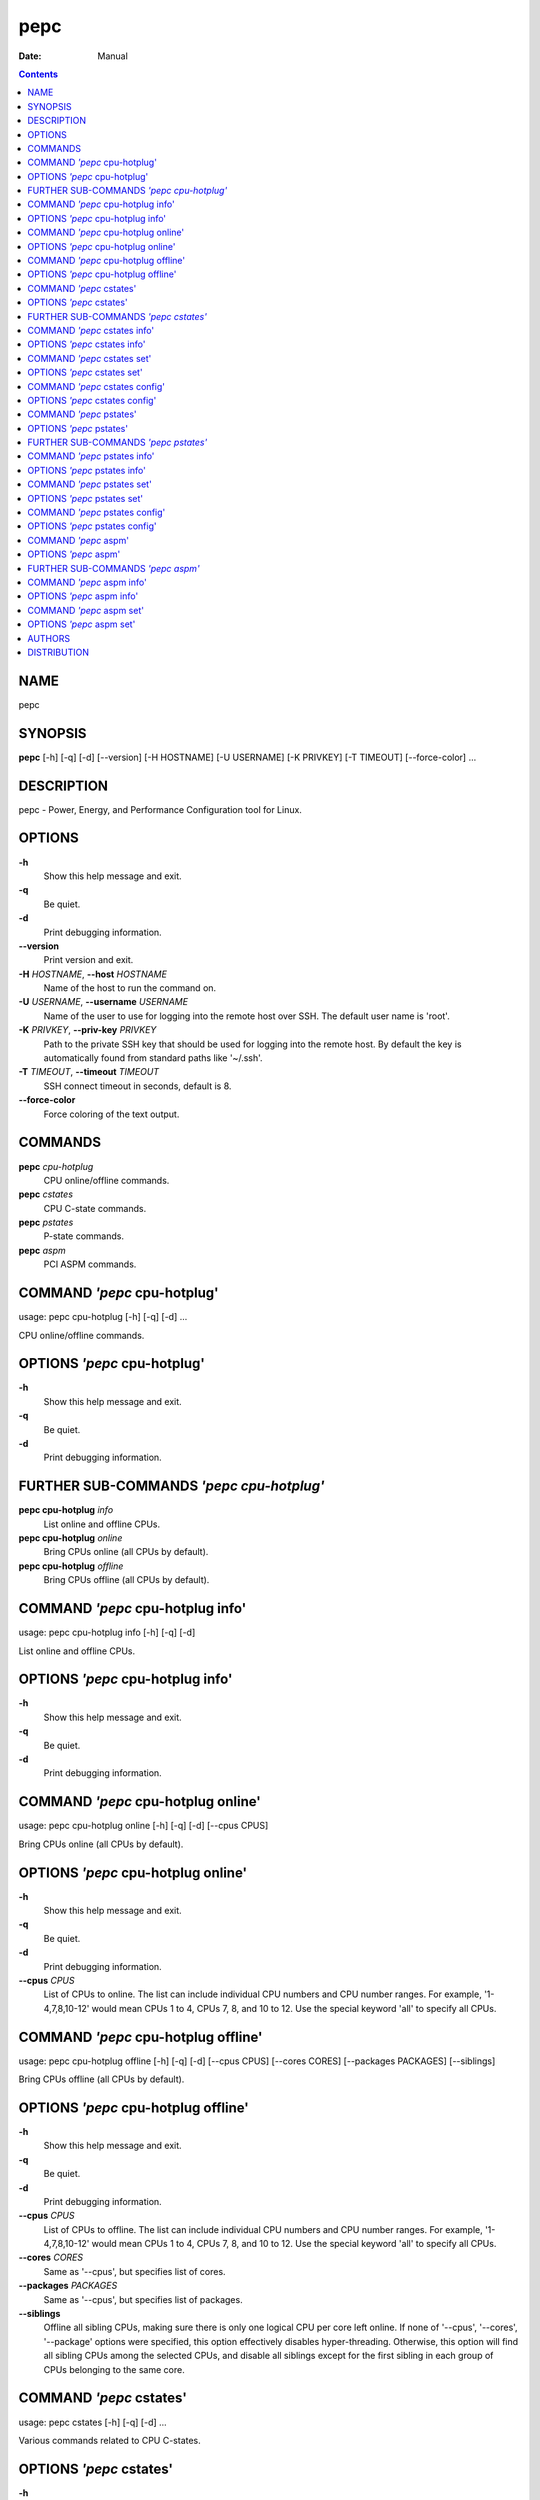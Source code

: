 ====
pepc
====

:Date:   Manual

.. contents::
   :depth: 3
..

NAME
====

pepc

SYNOPSIS
========

**pepc** [-h] [-q] [-d] [--version] [-H HOSTNAME] [-U USERNAME] [-K
PRIVKEY] [-T TIMEOUT] [--force-color] ...

DESCRIPTION
===========

pepc - Power, Energy, and Performance Configuration tool for Linux.

OPTIONS
=======

**-h**
   Show this help message and exit.

**-q**
   Be quiet.

**-d**
   Print debugging information.

**--version**
   Print version and exit.

**-H** *HOSTNAME*, **--host** *HOSTNAME*
   Name of the host to run the command on.

**-U** *USERNAME*, **--username** *USERNAME*
   Name of the user to use for logging into the remote host over SSH.
   The default user name is 'root'.

**-K** *PRIVKEY*, **--priv-key** *PRIVKEY*
   Path to the private SSH key that should be used for logging into the
   remote host. By default the key is automatically found from standard
   paths like '~/.ssh'.

**-T** *TIMEOUT*, **--timeout** *TIMEOUT*
   SSH connect timeout in seconds, default is 8.

**--force-color**
   Force coloring of the text output.

COMMANDS
========

**pepc** *cpu-hotplug*
   CPU online/offline commands.

**pepc** *cstates*
   CPU C-state commands.

**pepc** *pstates*
   P-state commands.

**pepc** *aspm*
   PCI ASPM commands.

COMMAND *'pepc* cpu-hotplug'
============================

usage: pepc cpu-hotplug [-h] [-q] [-d] ...

CPU online/offline commands.

OPTIONS *'pepc* cpu-hotplug'
============================

**-h**
   Show this help message and exit.

**-q**
   Be quiet.

**-d**
   Print debugging information.

FURTHER SUB-COMMANDS *'pepc cpu-hotplug'*
=========================================

**pepc cpu-hotplug** *info*
   List online and offline CPUs.

**pepc cpu-hotplug** *online*
   Bring CPUs online (all CPUs by default).

**pepc cpu-hotplug** *offline*
   Bring CPUs offline (all CPUs by default).

COMMAND *'pepc* cpu-hotplug info'
=================================

usage: pepc cpu-hotplug info [-h] [-q] [-d]

List online and offline CPUs.

OPTIONS *'pepc* cpu-hotplug info'
=================================

**-h**
   Show this help message and exit.

**-q**
   Be quiet.

**-d**
   Print debugging information.

COMMAND *'pepc* cpu-hotplug online'
===================================

usage: pepc cpu-hotplug online [-h] [-q] [-d] [--cpus CPUS]

Bring CPUs online (all CPUs by default).

OPTIONS *'pepc* cpu-hotplug online'
===================================

**-h**
   Show this help message and exit.

**-q**
   Be quiet.

**-d**
   Print debugging information.

**--cpus** *CPUS*
   List of CPUs to online. The list can include individual CPU numbers
   and CPU number ranges. For example, '1-4,7,8,10-12' would mean CPUs 1
   to 4, CPUs 7, 8, and 10 to 12. Use the special keyword 'all' to
   specify all CPUs.

COMMAND *'pepc* cpu-hotplug offline'
====================================

usage: pepc cpu-hotplug offline [-h] [-q] [-d] [--cpus CPUS] [--cores
CORES] [--packages PACKAGES] [--siblings]

Bring CPUs offline (all CPUs by default).

OPTIONS *'pepc* cpu-hotplug offline'
====================================

**-h**
   Show this help message and exit.

**-q**
   Be quiet.

**-d**
   Print debugging information.

**--cpus** *CPUS*
   List of CPUs to offline. The list can include individual CPU numbers
   and CPU number ranges. For example, '1-4,7,8,10-12' would mean CPUs 1
   to 4, CPUs 7, 8, and 10 to 12. Use the special keyword 'all' to
   specify all CPUs.

**--cores** *CORES*
   Same as '--cpus', but specifies list of cores.

**--packages** *PACKAGES*
   Same as '--cpus', but specifies list of packages.

**--siblings**
   Offline all sibling CPUs, making sure there is only one logical CPU
   per core left online. If none of '--cpus', '--cores', '--package'
   options were specified, this option effectively disables
   hyper-threading. Otherwise, this option will find all sibling CPUs
   among the selected CPUs, and disable all siblings except for the
   first sibling in each group of CPUs belonging to the same core.

COMMAND *'pepc* cstates'
========================

usage: pepc cstates [-h] [-q] [-d] ...

Various commands related to CPU C-states.

OPTIONS *'pepc* cstates'
========================

**-h**
   Show this help message and exit.

**-q**
   Be quiet.

**-d**
   Print debugging information.

FURTHER SUB-COMMANDS *'pepc cstates'*
=====================================

**pepc cstates** *info*
   Get CPU C-states information.

**pepc cstates** *set*
   Enable or disable C-states.

**pepc cstates** *config*
   Configure other C-state aspects.

COMMAND *'pepc* cstates info'
=============================

usage: pepc cstates info [-h] [-q] [-d] [--cstates CSTATES] [--cpus
CPUS] [--cores CORES] [--packages PACKAGES]

Get information about C-states on specified CPUs (CPU0 by default).
Remember, this is information about the C-states that Linux can request,
they are not necessarily the same as the C-states supported by the
underlying hardware.

OPTIONS *'pepc* cstates info'
=============================

**-h**
   Show this help message and exit.

**-q**
   Be quiet.

**-d**
   Print debugging information.

**--cstates** *CSTATES*
   Comma-sepatated list of C-states to get information about (all
   C-states by default). You can specify C-states either by name (e.g.,
   'C1') or by the index. Use 'all' to specify all the available
   C-states (this is the default).

**--cpus** *CPUS*
   List of CPUs to get information about. The list can include
   individual CPU numbers and CPU number ranges. For example,
   '1-4,7,8,10-12' would mean CPUs 1 to 4, CPUs 7, 8, and 10 to 12. Use
   the special keyword 'all' to specify all CPUs.

**--cores** *CORES*
   List of cores to get information about. The list can include
   individual core numbers and core number ranges. For example,
   '1-4,7,8,10-12' would mean cores 1 to 4, cores 7, 8, and 10 to 12.
   Use the special keyword 'all' to specify all cores.

**--packages** *PACKAGES*
   List of packages to get information about. The list can include
   individual package numbers and package number ranges. For example,
   '1-3' would mean packages 1 to 3, and '1,3' would mean packages 1 and
   3. Use the special keyword 'all' to specify all packages.

COMMAND *'pepc* cstates set'
============================

usage: pepc cstates set [-h] [-q] [-d] [--enable ENABLE] [--disable
DISABLE] [--cpus CPUS] [--cores CORES] [--packages PACKAGES]

Enable or disable specified C-states on specified CPUs (all CPUs by
default). Note, C-states will be enabled/disabled in the same order as
the '--enable' and '--disable' options are specified.

OPTIONS *'pepc* cstates set'
============================

**-h**
   Show this help message and exit.

**-q**
   Be quiet.

**-d**
   Print debugging information.

**--enable** *ENABLE*
   Comma-sepatated list of C-states to enable (all by default). You can
   specify C-states either by name (e.g., 'C1') or by the index. Use
   'all' to specify all the available C-states (this is the default).

**--disable** *DISABLE*
   Similar to '--enable', but specifies the list of C-states to disable.

**--cpus** *CPUS*
   List of CPUs to enable the specified C-states on. The list can
   include individual CPU numbers and CPU number ranges. For example,
   '1-4,7,8,10-12' would mean CPUs 1 to 4, CPUs 7, 8, and 10 to 12. Use
   the special keyword 'all' to specify all CPUs.

**--cores** *CORES*
   List of cores to enable the specified C-states on. The list can
   include individual core numbers and core number ranges. For example,
   '1-4,7,8,10-12' would mean cores 1 to 4, cores 7, 8, and 10 to 12.
   Use the special keyword 'all' to specify all cores.

**--packages** *PACKAGES*
   List of packages to enable the specified C-states on. The list can
   include individual package numbers and package number ranges. For
   example, '1-3' would mean packages 1 to 3, and '1,3' would mean
   packages 1 and 3. Use the special keyword 'all' to specify all
   packages.

COMMAND *'pepc* cstates config'
===============================

usage: pepc cstates config [-h] [-q] [-d] [--cpus CPUS] [--cores CORES]
[--packages PACKAGES] [--cstate-prewake [{on,off}]] [--c1e-autopromote
[{on,off}]] [--pkg-cstate-limit [PKG_CSTATE_LIMIT]] [--c1-demotion
[{on,off}]] [--c1-undemotion [{on,off}]]

Configure other C-state aspects.

OPTIONS *'pepc* cstates config'
===============================

**-h**
   Show this help message and exit.

**-q**
   Be quiet.

**-d**
   Print debugging information.

**--cpus** *CPUS*
   List of CPUs to configure. The list can include individual CPU
   numbers and CPU number ranges. For example, '1-4,7,8,10-12' would
   mean CPUs 1 to 4, CPUs 7, 8, and 10 to 12. Use the special keyword
   'all' to specify all CPUs.

**--cores** *CORES*
   List of cores to configure. The list can include individual core
   numbers and core number ranges. For example, '1-4,7,8,10-12' would
   mean cores 1 to 4, cores 7, 8, and 10 to 12. Use the special keyword
   'all' to specify all cores.

**--packages** *PACKAGES*
   List of packages to configure. The list can include individual
   package numbers and package number ranges. For example, '1-3' would
   mean packages 1 to 3, and '1,3' would mean packages 1 and 3. Use the
   special keyword 'all' to specify all packages.

**--cstate-prewake** *[{on,off}]*
   Enable or disable C-state prewake (applicaple only to Intel CPU).
   When enabled, exit from C-state will start prior next event. This is
   possible only if time of next event is known, for example in case of
   local APIC timers. This command toggles MSR 0x1fc, bit 30. Use "on"
   or "off". C-state prewake setting has package scope. By default this
   option applies to all packages. If you do not pass any argument to
   "--cstate-prewake", it will print the current values.

**--c1e-autopromote** *[{on,off}]*
   Enable or disable C1E autopromote (applicaple only to Intel CPU).
   When enabled, the CPU automatically converts all C1 requests into C1E
   requests. This command toggles MSR 0x1fc, bit 1. Use "on" or "off".
   C1E autopromote setting has package scope. By default this option
   applies to all packages. If you do not pass any argument to
   "--c1e-autopromote", it will print the current values.

**--pkg-cstate-limit** *[PKG_CSTATE_LIMIT]*
   Set Package C-state limit (applicaple only to Intel CPU). The deepest
   package C-state the platform is allowed to enter. The package C-state
   limit is configured via MSR {hex(MSR_PKG_CST_CONFIG_CONTROL)}
   (MSR_PKG_CST_CONFIG_CONTROL). This model-specific register can be
   locked by the BIOS, in which case the package C-state limit can only
   be read, but cannot be modified. Package C-state limit setting has
   package scope. By default this option applies to all packages. If you
   do not pass any argument to "--pkg-cstate-limit", it will print the
   current values.

**--c1-demotion** *[{on,off}]*
   Enable or disable C1 demotion (applicaple only to Intel CPU).
   Allow/disallow the CPU to demote C6/C7 requests to C1. Use "on" or
   "off". C1 demotion setting has CPU scope. By default this option
   applies to all CPUs. If you do not pass any argument to
   "--c1-demotion", it will print the current values.

**--c1-undemotion** *[{on,off}]*
   Enable or disable C1 undemotion (applicaple only to Intel CPU).
   Allow/disallow the CPU to un-demote previously demoted requests back
   from C1 to C6/C7. Use "on" or "off". C1 undemotion setting has CPU
   scope. By default this option applies to all CPUs. If you do not pass
   any argument to "--c1-undemotion", it will print the current values.

COMMAND *'pepc* pstates'
========================

usage: pepc pstates [-h] [-q] [-d] ...

Various commands related to P-states (CPU performance states).

OPTIONS *'pepc* pstates'
========================

**-h**
   Show this help message and exit.

**-q**
   Be quiet.

**-d**
   Print debugging information.

FURTHER SUB-COMMANDS *'pepc pstates'*
=====================================

**pepc pstates** *info*
   Get P-states information.

**pepc pstates** *set*
   Set CPU or uncore frequency.

**pepc pstates** *config*
   Configure other P-state aspects.

COMMAND *'pepc* pstates info'
=============================

usage: pepc pstates info [-h] [-q] [-d] [--cpus CPUS] [--cores CORES]
[--packages PACKAGES] [--uncore]

Get P-states information for specified CPUs (CPU0 by default).

OPTIONS *'pepc* pstates info'
=============================

**-h**
   Show this help message and exit.

**-q**
   Be quiet.

**-d**
   Print debugging information.

**--cpus** *CPUS*
   List of CPUs to get information about. The list can include
   individual CPU numbers and CPU number ranges. For example,
   '1-4,7,8,10-12' would mean CPUs 1 to 4, CPUs 7, 8, and 10 to 12. Use
   the special keyword 'all' to specify all CPUs.

**--cores** *CORES*
   List of cores to get information about. The list can include
   individual core numbers and core number ranges. For example,
   '1-4,7,8,10-12' would mean cores 1 to 4, cores 7, 8, and 10 to 12.
   Use the special keyword 'all' to specify all cores.

**--packages** *PACKAGES*
   List of packages to get information about. The list can include
   individual package numbers and package number ranges. For example,
   '1-3' would mean packages 1 to 3, and '1,3' would mean packages 1 and
   3. Use the special keyword 'all' to specify all packages.

**--uncore**
   By default this command provides CPU (core) frequency (P-state)
   information, but if this option is used, it will provide uncore
   frequency information instead. The uncore includes the interconnect
   between the cores, the shared cache, and other resources shared
   between the cores. Uncore frequency is per-package, therefore, the
   '--cpus' and '--cores' options should not be used with this option.

COMMAND *'pepc* pstates set'
============================

usage: pepc pstates set [-h] [-q] [-d] [--cpus CPUS] [--cores CORES]
[--packages PACKAGES] [--min-freq [MINFREQ]] [--max-freq [MAXFREQ]]
[--min-uncore-freq [MINUFREQ]] [--max-uncore-freq [MAXUFREQ]]

Set CPU frequency for specified CPUs (all CPUs by default) or uncore
frequency for specified packages (all packages by default).

OPTIONS *'pepc* pstates set'
============================

**-h**
   Show this help message and exit.

**-q**
   Be quiet.

**-d**
   Print debugging information.

**--cpus** *CPUS*
   List of CPUs to set frequencies for. The list can include individual
   CPU numbers and CPU number ranges. For example, '1-4,7,8,10-12' would
   mean CPUs 1 to 4, CPUs 7, 8, and 10 to 12. Use the special keyword
   'all' to specify all CPUs.

**--cores** *CORES*
   List of cores to set frequencies for. The list can include individual
   core numbers and core number ranges. For example, '1-4,7,8,10-12'
   would mean cores 1 to 4, cores 7, 8, and 10 to 12. Use the special
   keyword 'all' to specify all cores.

**--packages** *PACKAGES*
   List of packages to set frequencies for. The list can include
   individual package numbers and package number ranges. For example,
   '1-3' would mean packages 1 to 3, and '1,3' would mean packages 1 and
   3. Use the special keyword 'all' to specify all packages.

**--min-freq** *[MINFREQ]*
   Set minimum CPU frequency. The default unit is 'kHz', but 'Hz',
   'MHz', and 'GHz' can also be used, for example '900MHz'.
   Additionally, one of the following specifiers can be used: min,lfm -
   minimum supported frequency (LFM), eff - maximum effeciency
   frequency, base,hfm - base frequency (HFM), max - maximum supported
   frequency.

**--max-freq** *[MAXFREQ]*
   Same as '--min-freq', but for maximum CPU frequency.

**--min-uncore-freq** *[MINUFREQ]*
   Set minimum uncore frequency. The default unit is 'kHz', but 'Hz',
   'MHz', and 'GHz' can also be used, for example '900MHz'.
   Additionally, one of the following specifiers can be used: 'min' -
   the minimum supported uncore frequency, 'max' - the maximum supported
   uncore frequency. Uncore frequency is per-package, therefore, the
   '--cpus' and '--cores' options should not be used with this option.

**--max-uncore-freq** *[MAXUFREQ]*
   Same as '--min-uncore-freq', but for maximum uncore frequency.

COMMAND *'pepc* pstates config'
===============================

usage: pepc pstates config [-h] [-q] [-d] [--cpus CPUS] [--cores CORES]
[--packages PACKAGES] [--epb [EPB]] [--epp [EPP]] [--governor
[GOVERNOR]] [--turbo [{on,off}]]

Configure P-states on specified CPUs.

OPTIONS *'pepc* pstates config'
===============================

**-h**
   Show this help message and exit.

**-q**
   Be quiet.

**-d**
   Print debugging information.

**--cpus** *CPUS*
   List of CPUs to configure P-States on. The list can include
   individual CPU numbers and CPU number ranges. For example,
   '1-4,7,8,10-12' would mean CPUs 1 to 4, CPUs 7, 8, and 10 to 12. Use
   the special keyword 'all' to specify all CPUs.

**--cores** *CORES*
   List of cores to configure P-States on. The list can include
   individual core numbers and core number ranges. For example,
   '1-4,7,8,10-12' would mean cores 1 to 4, cores 7, 8, and 10 to 12.
   Use the special keyword 'all' to specify all cores.

**--packages** *PACKAGES*
   List of packages to configure P-States on. The list can include
   individual package numbers and package number ranges. For example,
   '1-3' would mean packages 1 to 3, and '1,3' would mean packages 1 and
   3. Use the special keyword 'all' to specify all packages.

**--epb** *[EPB]*
   Set energy performance bias hint. Hint can be integer in range of
   [0,15]. By default this option applies to all CPUs.

**--epp** *[EPP]*
   Set energy performance preference. Preference can be integer in range
   of [0,255], or policy string. By default this option applies to all
   CPUs.

**--governor** *[GOVERNOR]*
   Set CPU scaling governor. By default this option applies to all CPUs.

**--turbo** *[{on,off}]*
   Enable or disable turbo mode. Turbo on/off is global.

COMMAND *'pepc* aspm'
=====================

usage: pepc aspm [-h] [-q] [-d] ...

Manage Active State Power Management configuration.

OPTIONS *'pepc* aspm'
=====================

**-h**
   Show this help message and exit.

**-q**
   Be quiet.

**-d**
   Print debugging information.

FURTHER SUB-COMMANDS *'pepc aspm'*
==================================

**pepc aspm** *info*
   Get PCI ASPM information.

**pepc aspm** *set*
   Change PCI ASPM configuration.

COMMAND *'pepc* aspm info'
==========================

usage: pepc aspm info [-h] [-q] [-d]

Get information about currrent PCI ASPM configuration.

OPTIONS *'pepc* aspm info'
==========================

**-h**
   Show this help message and exit.

**-q**
   Be quiet.

**-d**
   Print debugging information.

COMMAND *'pepc* aspm set'
=========================

usage: pepc aspm set [-h] [-q] [-d] [--policy [POLICY]]

Change PCI ASPM configuration.

OPTIONS *'pepc* aspm set'
=========================

**-h**
   Show this help message and exit.

**-q**
   Be quiet.

**-d**
   Print debugging information.

**--policy** *[POLICY]*
   Specify the PCI ASPM policy to be set, use "default" to set the
   policy to its default value.

AUTHORS
=======

**pepc** was written by Artem Bityutskiy <dedekind1@gmail.com>.

DISTRIBUTION
============

The latest version of pepc may be downloaded from
` <https://github.com/intel/pepc>`__
